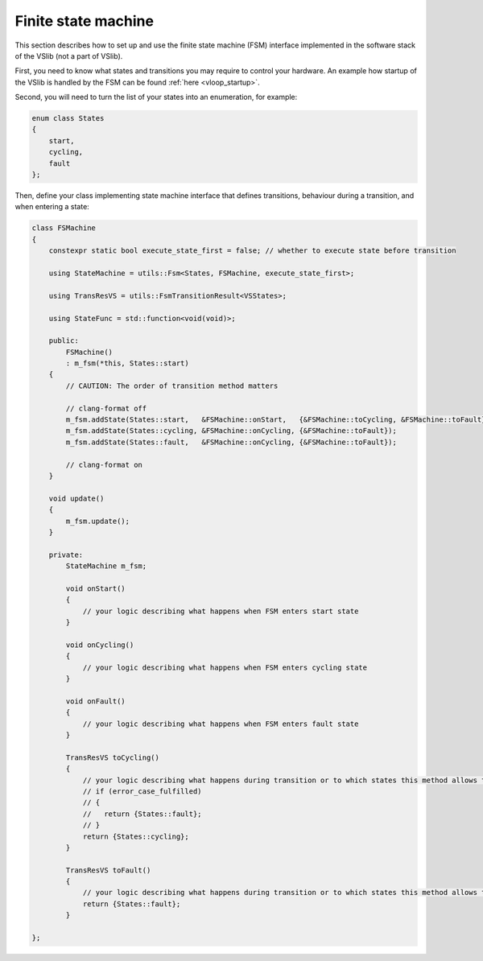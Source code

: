 .. _user_finite_state_machine:

====================
Finite state machine
====================

This section describes how to set up and use the finite state machine (FSM) interface
implemented in the software stack of the VSlib (not a part of VSlib).

First, you need to know what states and transitions you may require to control
your hardware. An example how startup of the VSlib is handled by the FSM can be found
:ref:`here <vloop_startup>`.

Second, you will need to turn the list of your states into an enumeration, for example:

.. code-block:: cpp

    enum class States
    {
        start,
        cycling,
        fault
    };

Then, define your class implementing state machine interface that defines transitions,
behaviour during a transition, and when entering a state:

.. code-block:: cpp

    class FSMachine
    {
        constexpr static bool execute_state_first = false; // whether to execute state before transition

        using StateMachine = utils::Fsm<States, FSMachine, execute_state_first>;

        using TransResVS = utils::FsmTransitionResult<VSStates>;

        using StateFunc = std::function<void(void)>;

        public:
            FSMachine()
            : m_fsm(*this, States::start)
        {
            // CAUTION: The order of transition method matters

            // clang-format off
            m_fsm.addState(States::start,   &FSMachine::onStart,   {&FSMachine::toCycling, &FSMachine::toFault});
            m_fsm.addState(States::cycling, &FSMachine::onCycling, {&FSMachine::toFault});
            m_fsm.addState(States::fault,   &FSMachine::onCycling, {&FSMachine::toFault});

            // clang-format on
        }

        void update()
        {
            m_fsm.update();
        }

        private:
            StateMachine m_fsm;

            void onStart()
            {
                // your logic describing what happens when FSM enters start state
            }

            void onCycling()
            {
                // your logic describing what happens when FSM enters cycling state
            }

            void onFault()
            {
                // your logic describing what happens when FSM enters fault state
            }

            TransResVS toCycling()
            {
                // your logic describing what happens during transition or to which states this method allows transition to, e.g:
                // if (error_case_fulfilled)
                // {
                //   return {States::fault};
                // }
                return {States::cycling};
            }

            TransResVS toFault()
            {
                // your logic describing what happens during transition or to which states this method allows transition to
                return {States::fault};
            }

    };

